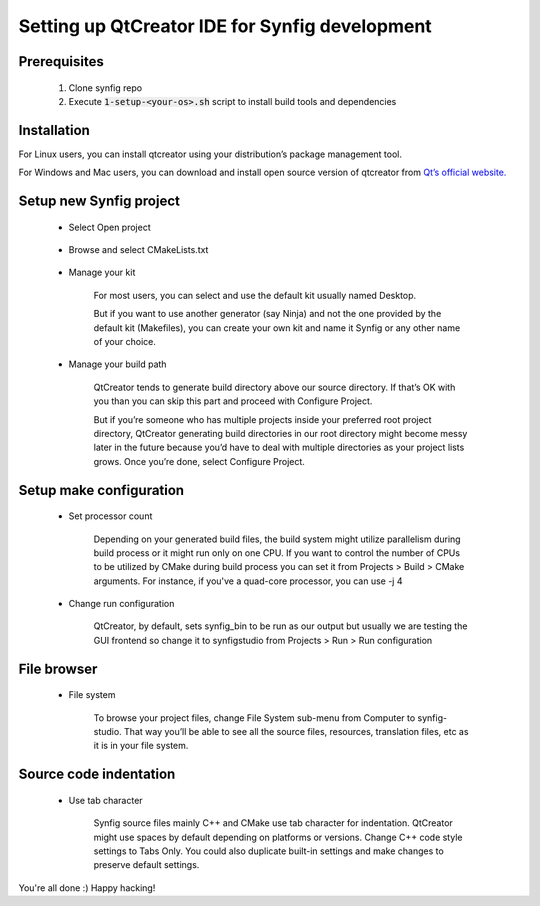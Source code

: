 .. _QtCreator:

Setting up QtCreator IDE for Synfig development
===============================================

Prerequisites
~~~~~~~~~~~~~
    #. Clone synfig repo
    #. Execute :code:`1-setup-<your-os>.sh` script to install build tools and dependencies
    
Installation
~~~~~~~~~~~~~
For Linux users, you can install qtcreator using your distribution’s package management tool.

For Windows and Mac users, you can download and install open source version of qtcreator from `Qt’s official website. <https://www.qt.io/download>`_

Setup new Synfig project
~~~~~~~~~~~~~~~~~~~~~~~~
    * Select Open project
    
        .. image:: ../images/qtcreator_setup_open.png
        
    * Browse and select CMakeLists.txt
    
        .. image:: ../images/qtcreator_setup_select.png
        
    * Manage your kit

        For most users, you can select and use the default kit usually named Desktop.
        
        But if you want to use another generator (say Ninja) and not the one provided by the default kit (Makefiles), you can create your own kit and name it Synfig or any other name of your choice.
      
        .. image:: ../images/qtcreator_setup_kit.png
      
    * Manage your build path

        QtCreator tends to generate build directory above our source directory. If that’s OK with you than you can skip this part and proceed with Configure Project.

        But if you’re someone who has multiple projects inside your preferred root project directory, QtCreator generating build directories in our root directory might become messy later in the future because you’d have to deal with multiple directories as your project lists grows. Once you’re done, select Configure Project.
        
        .. image:: ../images/qtcreator_setup_path.png
      
Setup make configuration
~~~~~~~~~~~~~~~~~~~~~~~~
    * Set processor count

        Depending on your generated build files, the build system might utilize parallelism during build process or it might run only on one CPU. If you want to control the number of CPUs to be utilized by CMake during build process you can set it from Projects > Build > CMake arguments. For instance, if you've a quad-core processor, you can use -j 4
        
        .. image:: ../images/qtcreator_make_processor.png
        
    * Change run configuration

        QtCreator, by default, sets synfig_bin to be run as our output but usually we are testing the GUI frontend so change it to synfigstudio from  Projects > Run > Run configuration
        
        .. image:: ../images/qtcreator_make_run.png

File browser
~~~~~~~~~~~~
    * File system

        To browse your project files, change File System sub-menu from Computer to synfig-studio. That way you’ll be able to see all the source files, resources, translation files, etc as it is in your file system.
        
        .. image:: ../images/qtcreator_file_browser.png

Source code indentation
~~~~~~~~~~~~~~~~~~~~~~~
    * Use tab character

        Synfig source files mainly C++ and CMake use tab character for indentation. QtCreator might use spaces by default depending on platforms or versions. Change C++ code style settings to Tabs Only. You could also duplicate built-in settings and make changes to preserve default settings.

        .. image:: ../images/qtcreator_source_indentation.png

You're all done :) Happy hacking!
